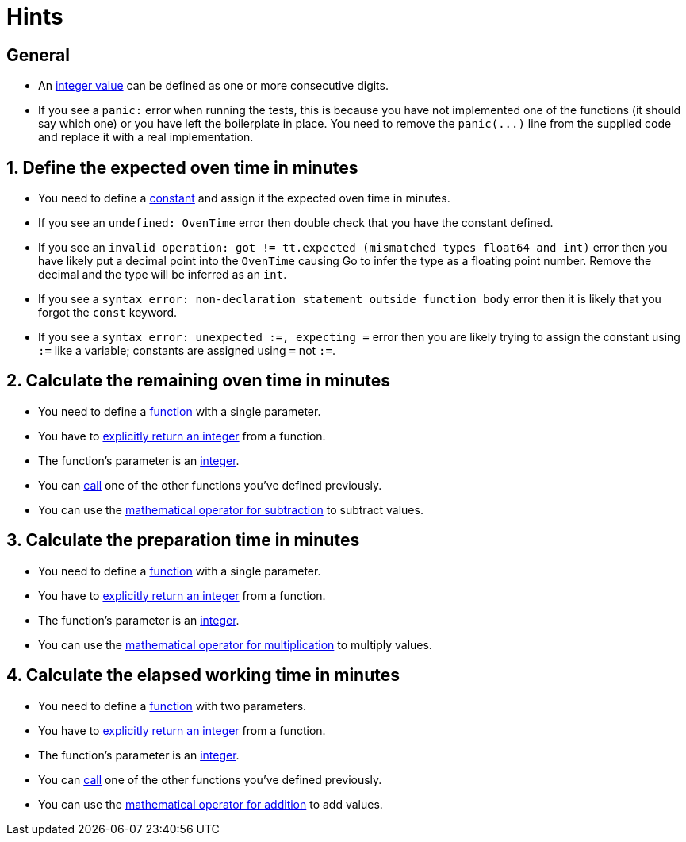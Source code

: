 = Hints

== General

* An https://golang.org/ref/spec#Integer_literals[integer value] can be defined as one or more consecutive digits.
* If you see a `panic:` error when running the tests, this is because you have not implemented one of the functions (it should say which one) or you have left the boilerplate in place.
You need to remove the `+panic(...)+` line from the supplied code and replace it with a real implementation.

== 1. Define the expected oven time in minutes

* You need to define a https://tour.golang.org/basics/15[constant] and assign it the expected oven time in minutes.
* If you see an `undefined: OvenTime` error then double check that you have the constant defined.
* If you see an `invalid operation: got != tt.expected (mismatched types float64 and int)` error then you have likely put a decimal point into the `OvenTime` causing Go to infer the type as a floating point number.
Remove the decimal and the type will be inferred as an `int`.
* If you see a `syntax error: non-declaration statement outside function body` error then it is likely that you forgot the `const` keyword.
* If you see a `syntax error: unexpected :=, expecting =` error then you are likely trying to assign the constant using `:=` like a variable;
constants are assigned using `=` not `:=`.

== 2. Calculate the remaining oven time in minutes

* You need to define a https://tour.golang.org/basics/4[function] with a single parameter.
* You have to https://golang.org/ref/spec#Return_statements[explicitly return an integer] from a function.
* The function's parameter is an https://golang.org/ref/spec#Integer_literals[integer].
* You can https://golang.org/ref/spec#Calls[call] one of the other functions you've defined previously.
* You can use the https://golang.org/ref/spec#Operators[mathematical operator for subtraction] to subtract values.

== 3. Calculate the preparation time in minutes

* You need to define a https://tour.golang.org/basics/4[function] with a single parameter.
* You have to https://golang.org/ref/spec#Return_statements[explicitly return an integer] from a function.
* The function's parameter is an https://golang.org/ref/spec#Integer_literals[integer].
* You can use the https://golang.org/ref/spec#Operators[mathematical operator for multiplication] to multiply values.

== 4. Calculate the elapsed working time in minutes

* You need to define a https://tour.golang.org/basics/4[function] with two parameters.
* You have to https://golang.org/ref/spec#Return_statements[explicitly return an integer] from a function.
* The function's parameter is an https://golang.org/ref/spec#Integer_literals[integer].
* You can https://golang.org/ref/spec#Calls[call] one of the other functions you've defined previously.
* You can use the https://golang.org/ref/spec#Operators[mathematical operator for addition] to add values.

